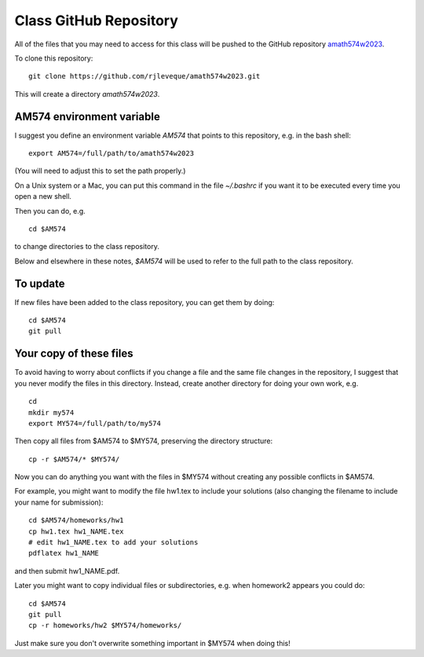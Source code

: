 
.. _class_repos:

Class GitHub Repository
=======================

All of the files that you may need to access for this class will be pushed
to the GitHub repository `amath574w2023 
<https://github.com/rjleveque/amath574w2023>`_.

To clone this repository::

    git clone https://github.com/rjleveque/amath574w2023.git

This will create a directory `amath574w2023`.  

AM574 environment variable
--------------------------

I suggest you define an environment variable `AM574` that points to this
repository, e.g. in the bash shell::

    export AM574=/full/path/to/amath574w2023

(You will need to adjust this to set the path properly.)

On a Unix system or a Mac, you can put this command in the file
`~/.bashrc` if you want it to be executed every time you open a new shell.

Then you can do, e.g. ::

    cd $AM574

to change directories to the class repository.

Below and elsewhere in these notes, `$AM574` will be used to refer to the
full path to the class repository.

To update
---------

If new files have been added to the class repository, you can get them by
doing::

    cd $AM574
    git pull

Your copy of these files
------------------------

To avoid having to worry about
conflicts if you change a file and the same file changes in the repository,
I suggest that you never modify the files in this directory.  Instead, 
create another directory for doing your own work, e.g. ::

    cd
    mkdir my574
    export MY574=/full/path/to/my574

Then copy all files from $AM574 to $MY574, preserving the directory
structure::

    cp -r $AM574/* $MY574/

Now you can do anything you want with the files in $MY574 without creating
any possible conflicts in $AM574.

For example, you might want to modify the file hw1.tex to include your
solutions (also changing the filename to include your name for submission)::

    cd $AM574/homeworks/hw1
    cp hw1.tex hw1_NAME.tex
    # edit hw1_NAME.tex to add your solutions
    pdflatex hw1_NAME

and then submit hw1_NAME.pdf.

Later you might want to copy individual files or subdirectories,
e.g. when homework2 appears you could do::

    cd $AM574
    git pull
    cp -r homeworks/hw2 $MY574/homeworks/

Just make sure you don't overwrite something important in $MY574 when doing
this!

